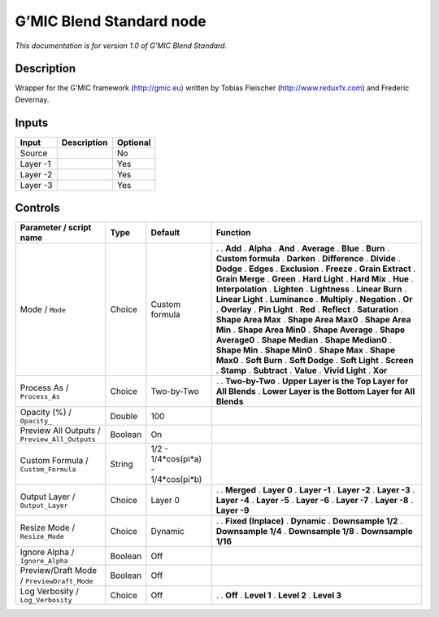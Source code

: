 .. _eu.gmic.BlendStandard:

G’MIC Blend Standard node
=========================

*This documentation is for version 1.0 of G’MIC Blend Standard.*

Description
-----------

Wrapper for the G’MIC framework (http://gmic.eu) written by Tobias Fleischer (http://www.reduxfx.com) and Frederic Devernay.

Inputs
------

======== =========== ========
Input    Description Optional
======== =========== ========
Source               No
Layer -1             Yes
Layer -2             Yes
Layer -3             Yes
======== =========== ========

Controls
--------

.. tabularcolumns:: |>{\raggedright}p{0.2\columnwidth}|>{\raggedright}p{0.06\columnwidth}|>{\raggedright}p{0.07\columnwidth}|p{0.63\columnwidth}|

.. cssclass:: longtable

============================================= ======= =================================== ====================================================
Parameter / script name                       Type    Default                             Function
============================================= ======= =================================== ====================================================
Mode / ``Mode``                               Choice  Custom formula                      .  
                                                                                          . **Add**
                                                                                          . **Alpha**
                                                                                          . **And**
                                                                                          . **Average**
                                                                                          . **Blue**
                                                                                          . **Burn**
                                                                                          . **Custom formula**
                                                                                          . **Darken**
                                                                                          . **Difference**
                                                                                          . **Divide**
                                                                                          . **Dodge**
                                                                                          . **Edges**
                                                                                          . **Exclusion**
                                                                                          . **Freeze**
                                                                                          . **Grain Extract**
                                                                                          . **Grain Merge**
                                                                                          . **Green**
                                                                                          . **Hard Light**
                                                                                          . **Hard Mix**
                                                                                          . **Hue**
                                                                                          . **Interpolation**
                                                                                          . **Lighten**
                                                                                          . **Lightness**
                                                                                          . **Linear Burn**
                                                                                          . **Linear Light**
                                                                                          . **Luminance**
                                                                                          . **Multiply**
                                                                                          . **Negation**
                                                                                          . **Or**
                                                                                          . **Overlay**
                                                                                          . **Pin Light**
                                                                                          . **Red**
                                                                                          . **Reflect**
                                                                                          . **Saturation**
                                                                                          . **Shape Area Max**
                                                                                          . **Shape Area Max0**
                                                                                          . **Shape Area Min**
                                                                                          . **Shape Area Min0**
                                                                                          . **Shape Average**
                                                                                          . **Shape Average0**
                                                                                          . **Shape Median**
                                                                                          . **Shape Median0**
                                                                                          . **Shape Min**
                                                                                          . **Shape Min0**
                                                                                          . **Shape Max**
                                                                                          . **Shape Max0**
                                                                                          . **Soft Burn**
                                                                                          . **Soft Dodge**
                                                                                          . **Soft Light**
                                                                                          . **Screen**
                                                                                          . **Stamp**
                                                                                          . **Subtract**
                                                                                          . **Value**
                                                                                          . **Vivid Light**
                                                                                          . **Xor**
Process As / ``Process_As``                   Choice  Two-by-Two                          .  
                                                                                          . **Two-by-Two**
                                                                                          . **Upper Layer is the Top Layer for All Blends**
                                                                                          . **Lower Layer is the Bottom Layer for All Blends**
Opacity (%) / ``Opacity_``                    Double  100                                  
Preview All Outputs / ``Preview_All_Outputs`` Boolean On                                   
Custom Formula / ``Custom_Formula``           String  1/2 - 1/4*cos(pi*a) - 1/4*cos(pi*b)  
Output Layer / ``Output_Layer``               Choice  Layer 0                             .  
                                                                                          . **Merged**
                                                                                          . **Layer 0**
                                                                                          . **Layer -1**
                                                                                          . **Layer -2**
                                                                                          . **Layer -3**
                                                                                          . **Layer -4**
                                                                                          . **Layer -5**
                                                                                          . **Layer -6**
                                                                                          . **Layer -7**
                                                                                          . **Layer -8**
                                                                                          . **Layer -9**
Resize Mode / ``Resize_Mode``                 Choice  Dynamic                             .  
                                                                                          . **Fixed (Inplace)**
                                                                                          . **Dynamic**
                                                                                          . **Downsample 1/2**
                                                                                          . **Downsample 1/4**
                                                                                          . **Downsample 1/8**
                                                                                          . **Downsample 1/16**
Ignore Alpha / ``Ignore_Alpha``               Boolean Off                                  
Preview/Draft Mode / ``PreviewDraft_Mode``    Boolean Off                                  
Log Verbosity / ``Log_Verbosity``             Choice  Off                                 .  
                                                                                          . **Off**
                                                                                          . **Level 1**
                                                                                          . **Level 2**
                                                                                          . **Level 3**
============================================= ======= =================================== ====================================================
